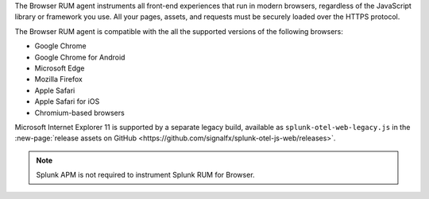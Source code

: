 The Browser RUM agent instruments all front-end experiences that run in modern browsers, regardless of the JavaScript library or framework you use. All your pages, assets, and requests must be securely loaded over the HTTPS protocol.

The Browser RUM agent is compatible with the all the supported versions of the following browsers:

- Google Chrome
- Google Chrome for Android
- Microsoft Edge
- Mozilla Firefox
- Apple Safari
- Apple Safari for iOS
- Chromium-based browsers

Microsoft Internet Explorer 11 is supported by a separate legacy build, available as ``splunk-otel-web-legacy.js`` in the :new-page:`release assets on GitHub <https://github.com/signalfx/splunk-otel-js-web/releases>`.

.. note:: Splunk APM is not required to instrument Splunk RUM for Browser.
